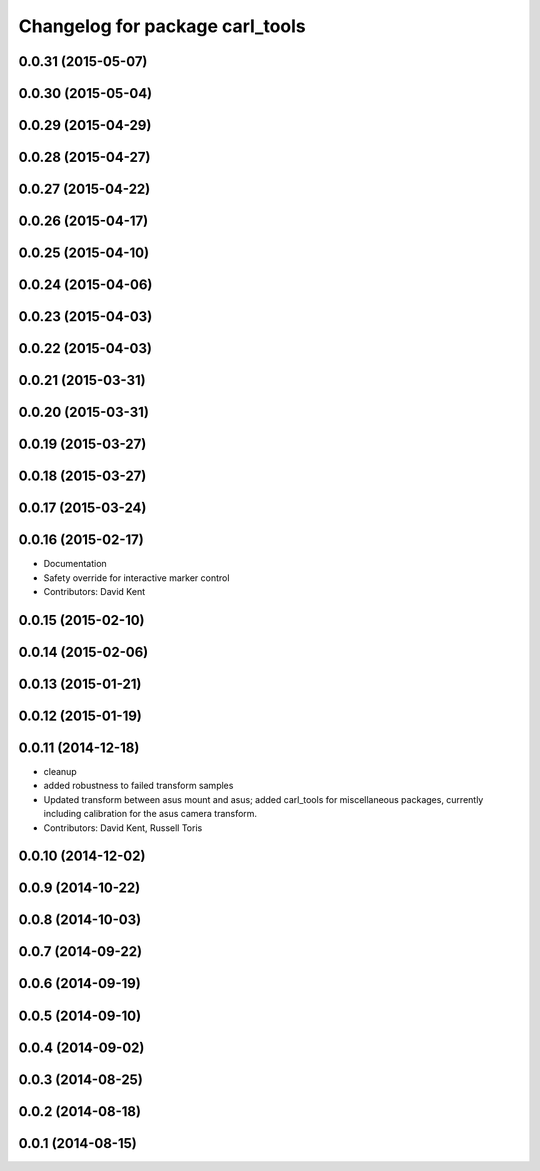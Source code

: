 ^^^^^^^^^^^^^^^^^^^^^^^^^^^^^^^^
Changelog for package carl_tools
^^^^^^^^^^^^^^^^^^^^^^^^^^^^^^^^

0.0.31 (2015-05-07)
-------------------

0.0.30 (2015-05-04)
-------------------

0.0.29 (2015-04-29)
-------------------

0.0.28 (2015-04-27)
-------------------

0.0.27 (2015-04-22)
-------------------

0.0.26 (2015-04-17)
-------------------

0.0.25 (2015-04-10)
-------------------

0.0.24 (2015-04-06)
-------------------

0.0.23 (2015-04-03)
-------------------

0.0.22 (2015-04-03)
-------------------

0.0.21 (2015-03-31)
-------------------

0.0.20 (2015-03-31)
-------------------

0.0.19 (2015-03-27)
-------------------

0.0.18 (2015-03-27)
-------------------

0.0.17 (2015-03-24)
-------------------

0.0.16 (2015-02-17)
-------------------
* Documentation
* Safety override for interactive marker control
* Contributors: David Kent

0.0.15 (2015-02-10)
-------------------

0.0.14 (2015-02-06)
-------------------

0.0.13 (2015-01-21)
-------------------

0.0.12 (2015-01-19)
-------------------

0.0.11 (2014-12-18)
-------------------
* cleanup
* added robustness to failed transform samples
* Updated transform between asus mount and asus; added carl_tools for miscellaneous packages, currently including calibration for the asus camera transform.
* Contributors: David Kent, Russell Toris

0.0.10 (2014-12-02)
-------------------

0.0.9 (2014-10-22)
------------------

0.0.8 (2014-10-03)
------------------

0.0.7 (2014-09-22)
------------------

0.0.6 (2014-09-19)
------------------

0.0.5 (2014-09-10)
------------------

0.0.4 (2014-09-02)
------------------

0.0.3 (2014-08-25)
------------------

0.0.2 (2014-08-18)
------------------

0.0.1 (2014-08-15)
------------------
